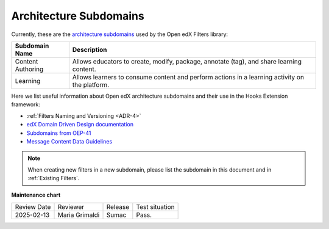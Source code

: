 .. _Architecture Subdomains Reference:

Architecture Subdomains
#######################

Currently, these are the `architecture subdomains`_ used by the Open edX Filters library:

+-------------------+----------------------------------------------------------------------------------------------------+
| Subdomain Name    | Description                                                                                        |
+===================+====================================================================================================+
| Content Authoring | Allows educators to create, modify, package, annotate (tag), and share learning content.           |
+-------------------+----------------------------------------------------------------------------------------------------+
| Learning          | Allows learners to consume content and perform actions in a learning activity on the platform.     |
+-------------------+----------------------------------------------------------------------------------------------------+

Here we list useful information about Open edX architecture subdomains and their use in the Hooks Extension framework:

- :ref:`Filters Naming and Versioning <ADR-4>`
- `edX Domain Driven Design documentation`_
- `Subdomains from OEP-41`_
- `Message Content Data Guidelines`_

.. note:: When creating new filters in a new subdomain, please list the subdomain in this document and in :ref:`Existing Filters`.

.. _edX Domain Driven Design documentation: https://openedx.atlassian.net/wiki/spaces/AC/pages/213910332/Domain-Driven+Design
.. _Subdomains from OEP-41: https://docs.openedx.org/projects/openedx-proposals/en/latest/architectural-decisions/oep-0041-arch-async-server-event-messaging.html#subdomain-from-domain-driven-design
.. _Message Content Data Guidelines: https://docs.openedx.org/projects/openedx-proposals/en/latest/architectural-decisions/oep-0041-arch-async-server-event-messaging.html?highlight=subdomain#message-content-data-guidelines
.. _architecture subdomains: https://microservices.io/patterns/decomposition/decompose-by-subdomain.html

**Maintenance chart**

+--------------+-------------------------------+----------------+--------------------------------+
| Review Date  | Reviewer                      |   Release      |Test situation                  |
+--------------+-------------------------------+----------------+--------------------------------+
|2025-02-13    | Maria Grimaldi                |  Sumac         |Pass.                           |
+--------------+-------------------------------+----------------+--------------------------------+
